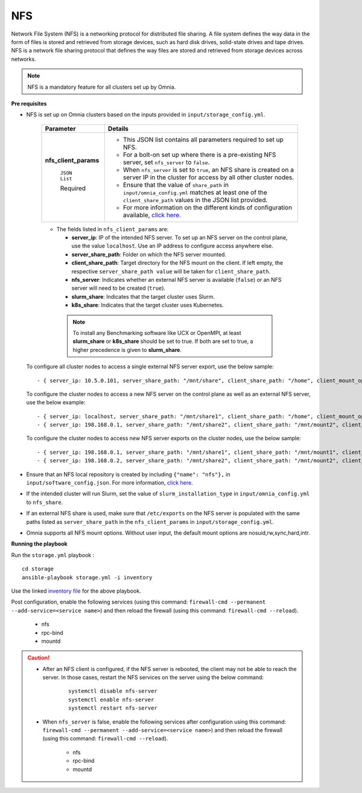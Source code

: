 NFS
____

Network File System (NFS) is a networking protocol for distributed file sharing. A file system defines the way data in the form of files is stored and retrieved from storage devices, such as hard disk drives, solid-state drives and tape drives. NFS is a network file sharing protocol that defines the way files are stored and retrieved from storage devices across networks.

.. note:: NFS is a mandatory feature for all clusters set up by Omnia.

**Pre requisites**

* NFS is set up on Omnia clusters based on the inputs provided in ``input/storage_config.yml``.

    +-----------------------+-------------------------------------------------------------------------------------------------------------------------------------------------------------+
    | Parameter             | Details                                                                                                                                                     |
    +=======================+=============================================================================================================================================================+
    | **nfs_client_params** | * This JSON list contains all parameters required to set up NFS.                                                                                            |
    |                       | * For a bolt-on set up where there is a pre-existing NFS server, set ``nfs_server`` to ``false``.                                                           |
    |      ``JSON List``    | * When ``nfs_server`` is set to ``true``, an NFS share is created on a server IP in the cluster for access by all other cluster nodes.                      |
    |                       | * Ensure that the value of ``share_path`` in ``input/omnia_config.yml`` matches at least one of the ``client_share_path`` values in the JSON list provided. |
    |      Required         | * For more information on the different kinds of configuration available, `click here. <NFS.html>`_                                                         |
    +-----------------------+-------------------------------------------------------------------------------------------------------------------------------------------------------------+


    .. image:: ../../images/nfs_flowchart.png



    * The fields listed in ``nfs_client_params`` are:

      - **server_ip**: IP of the intended NFS server. To set up an NFS server on the control plane, use the value ``localhost``. Use an IP  address to configure access anywhere else.

      - **server_share_path**: Folder on which the NFS server mounted.

      - **client_share_path**: Target directory for the NFS mount on the client. If left empty, the respective ``server_share_path value`` will be taken for ``client_share_path``.

      - **nfs_server**: Indicates whether an external NFS server is available (``false``) or an NFS server will need to be created (``true``).

      - **slurm_share**: Indicates that the target cluster uses Slurm.

      - **k8s_share**: Indicates that the target cluster uses Kubernetes.

     .. note:: To install any Benchmarking software like UCX or OpenMPI, at least **slurm_share** or **k8s_share** should be set to true. If both are set to true, a higher precedence is given to **slurm_share**.

  To configure all cluster nodes to access a single external NFS server export, use the below sample: ::

         - { server_ip: 10.5.0.101, server_share_path: "/mnt/share", client_share_path: "/home", client_mount_options: "nosuid,rw,sync,hard", nfs_server: true, slurm_share: true, k8s_share: true }

  To configure the cluster nodes to access a new NFS server on the control plane as well as an external NFS server, use the below example: ::

        - { server_ip: localhost, server_share_path: "/mnt/share1", client_share_path: "/home", client_mount_options: "nosuid,rw,sync,hard", nfs_server: true, slurm_share: true, k8s_share: true }
        - { server_ip: 198.168.0.1, server_share_path: "/mnt/share2", client_share_path: "/mnt/mount2", client_mount_options: "nosuid,rw,sync,hard", nfs_server: false, slurm_share: true, k8s_share: true }

  To configure the cluster nodes to access new NFS server exports on the cluster nodes, use the below sample: ::

        - { server_ip: 198.168.0.1, server_share_path: "/mnt/share1", client_share_path: "/mnt/mount1", client_mount_options: "nosuid,rw,sync,hard", nfs_server: false, slurm_share: true, k8s_share: true }
        - { server_ip: 198.168.0.2, server_share_path: "/mnt/share2", client_share_path: "/mnt/mount2", client_mount_options: "nosuid,rw,sync,hard", nfs_server: false, slurm_share: true, k8s_share: true }


* Ensure that an NFS local repository is created by including ``{"name": "nfs"},`` in ``input/software_config.json``. For more information, `click here. <../InstallationGuides/LocalRepo/index.html>`_
* If the intended cluster will run Slurm, set the value of ``slurm_installation_type`` in ``input/omnia_config.yml`` to ``nfs_share``.
* If an external NFS share is used, make sure that ``/etc/exports`` on the NFS server is populated with the same paths listed as ``server_share_path`` in the ``nfs_client_params`` in ``input/storage_config.yml``.
* Omnia supports all NFS mount options. Without user input, the default mount options are nosuid,rw,sync,hard,intr.


**Running the playbook**

Run the ``storage.yml`` playbook : ::

    cd storage
    ansible-playbook storage.yml -i inventory

Use the linked `inventory file <../../samplefiles.html#inventory-file>`_ for the above playbook.


Post configuration, enable the following services (using this command: ``firewall-cmd --permanent --add-service=<service name>``) and then reload the firewall (using this command: ``firewall-cmd --reload``).

  - nfs

  - rpc-bind

  - mountd

.. caution::
   *  After an NFS client is configured, if the NFS server is rebooted, the client may not be able to reach the server. In those cases, restart the NFS services on the server using the below command:

        ::

            systemctl disable nfs-server
            systemctl enable nfs-server
            systemctl restart nfs-server

   * When ``nfs_server`` is false, enable the following services after configuration using this command: ``firewall-cmd --permanent --add-service=<service name>``) and then reload the firewall (using this command: ``firewall-cmd --reload``).

       - nfs

       - rpc-bind

       - mountd

